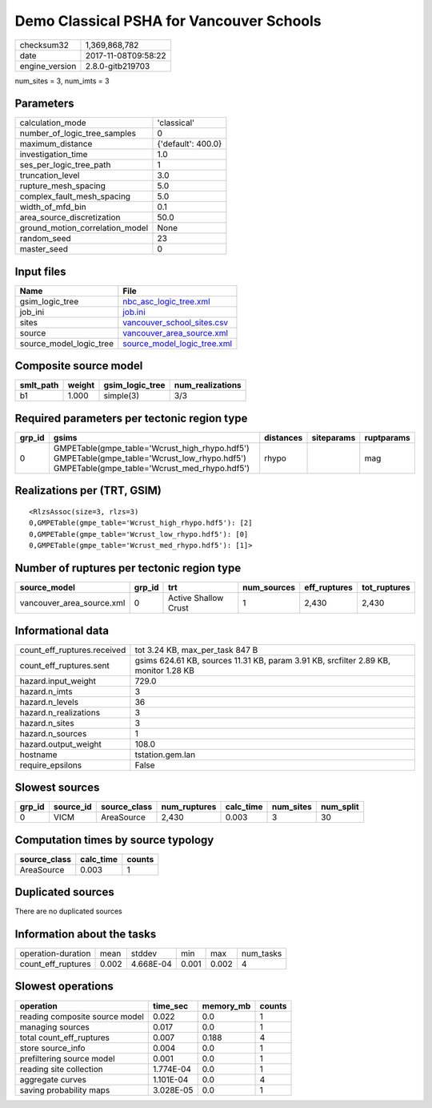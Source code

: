 Demo Classical PSHA for Vancouver Schools
=========================================

============== ===================
checksum32     1,369,868,782      
date           2017-11-08T09:58:22
engine_version 2.8.0-gitb219703   
============== ===================

num_sites = 3, num_imts = 3

Parameters
----------
=============================== ==================
calculation_mode                'classical'       
number_of_logic_tree_samples    0                 
maximum_distance                {'default': 400.0}
investigation_time              1.0               
ses_per_logic_tree_path         1                 
truncation_level                3.0               
rupture_mesh_spacing            5.0               
complex_fault_mesh_spacing      5.0               
width_of_mfd_bin                0.1               
area_source_discretization      50.0              
ground_motion_correlation_model None              
random_seed                     23                
master_seed                     0                 
=============================== ==================

Input files
-----------
======================= ============================================================
Name                    File                                                        
======================= ============================================================
gsim_logic_tree         `nbc_asc_logic_tree.xml <nbc_asc_logic_tree.xml>`_          
job_ini                 `job.ini <job.ini>`_                                        
sites                   `vancouver_school_sites.csv <vancouver_school_sites.csv>`_  
source                  `vancouver_area_source.xml <vancouver_area_source.xml>`_    
source_model_logic_tree `source_model_logic_tree.xml <source_model_logic_tree.xml>`_
======================= ============================================================

Composite source model
----------------------
========= ====== =============== ================
smlt_path weight gsim_logic_tree num_realizations
========= ====== =============== ================
b1        1.000  simple(3)       3/3             
========= ====== =============== ================

Required parameters per tectonic region type
--------------------------------------------
====== ========================================================================================================================================== ========= ========== ==========
grp_id gsims                                                                                                                                      distances siteparams ruptparams
====== ========================================================================================================================================== ========= ========== ==========
0      GMPETable(gmpe_table='Wcrust_high_rhypo.hdf5') GMPETable(gmpe_table='Wcrust_low_rhypo.hdf5') GMPETable(gmpe_table='Wcrust_med_rhypo.hdf5') rhypo                mag       
====== ========================================================================================================================================== ========= ========== ==========

Realizations per (TRT, GSIM)
----------------------------

::

  <RlzsAssoc(size=3, rlzs=3)
  0,GMPETable(gmpe_table='Wcrust_high_rhypo.hdf5'): [2]
  0,GMPETable(gmpe_table='Wcrust_low_rhypo.hdf5'): [0]
  0,GMPETable(gmpe_table='Wcrust_med_rhypo.hdf5'): [1]>

Number of ruptures per tectonic region type
-------------------------------------------
========================= ====== ==================== =========== ============ ============
source_model              grp_id trt                  num_sources eff_ruptures tot_ruptures
========================= ====== ==================== =========== ============ ============
vancouver_area_source.xml 0      Active Shallow Crust 1           2,430        2,430       
========================= ====== ==================== =========== ============ ============

Informational data
------------------
=========================== ====================================================================================
count_eff_ruptures.received tot 3.24 KB, max_per_task 847 B                                                     
count_eff_ruptures.sent     gsims 624.61 KB, sources 11.31 KB, param 3.91 KB, srcfilter 2.89 KB, monitor 1.28 KB
hazard.input_weight         729.0                                                                               
hazard.n_imts               3                                                                                   
hazard.n_levels             36                                                                                  
hazard.n_realizations       3                                                                                   
hazard.n_sites              3                                                                                   
hazard.n_sources            1                                                                                   
hazard.output_weight        108.0                                                                               
hostname                    tstation.gem.lan                                                                    
require_epsilons            False                                                                               
=========================== ====================================================================================

Slowest sources
---------------
====== ========= ============ ============ ========= ========= =========
grp_id source_id source_class num_ruptures calc_time num_sites num_split
====== ========= ============ ============ ========= ========= =========
0      VICM      AreaSource   2,430        0.003     3         30       
====== ========= ============ ============ ========= ========= =========

Computation times by source typology
------------------------------------
============ ========= ======
source_class calc_time counts
============ ========= ======
AreaSource   0.003     1     
============ ========= ======

Duplicated sources
------------------
There are no duplicated sources

Information about the tasks
---------------------------
================== ===== ========= ===== ===== =========
operation-duration mean  stddev    min   max   num_tasks
count_eff_ruptures 0.002 4.668E-04 0.001 0.002 4        
================== ===== ========= ===== ===== =========

Slowest operations
------------------
============================== ========= ========= ======
operation                      time_sec  memory_mb counts
============================== ========= ========= ======
reading composite source model 0.022     0.0       1     
managing sources               0.017     0.0       1     
total count_eff_ruptures       0.007     0.188     4     
store source_info              0.004     0.0       1     
prefiltering source model      0.001     0.0       1     
reading site collection        1.774E-04 0.0       1     
aggregate curves               1.101E-04 0.0       4     
saving probability maps        3.028E-05 0.0       1     
============================== ========= ========= ======